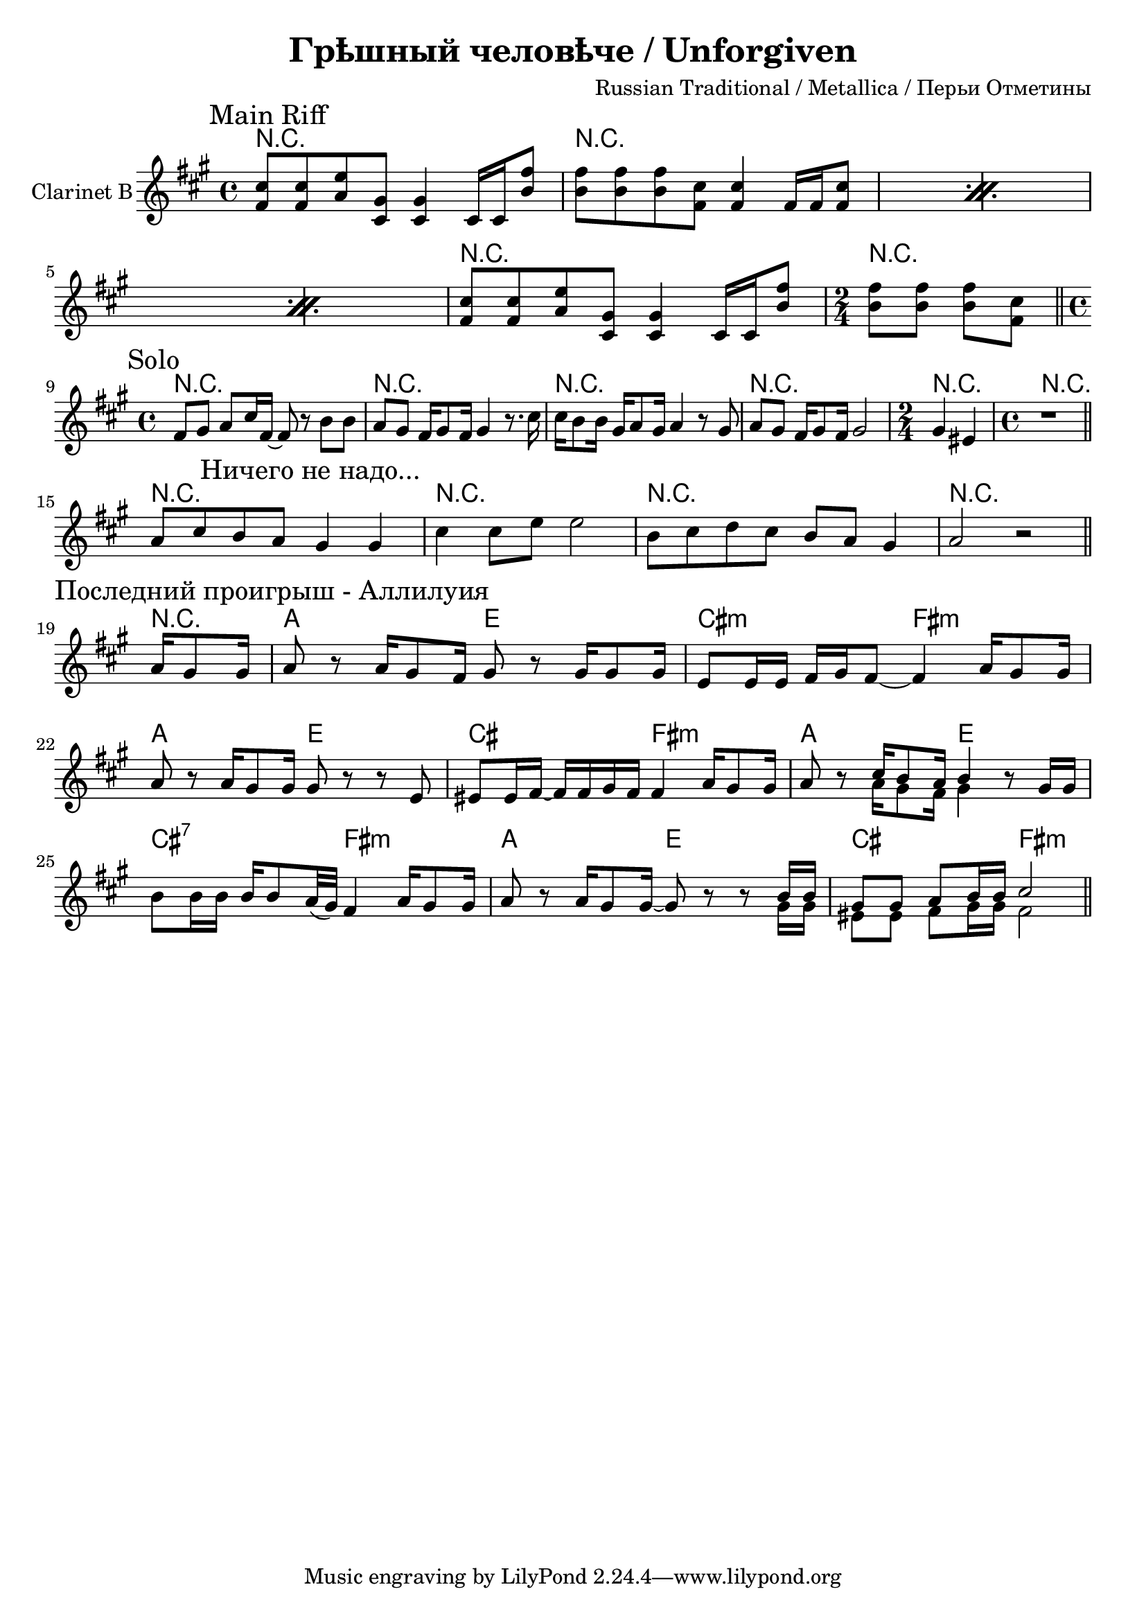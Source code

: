 \version "2.12.2"

\header{
  title="Грѣшный человѣче / Unforgiven"
  composer="Russian Traditional / Metallica / Перьи Отметины"
}

MainRiff = \relative c'{
    \mark \markup{\left-align "Main Riff"}
    \repeat percent 3 {
    <<
      {fis8 fis a cis, cis4 s8 b'8 | b8 b b fis fis4 s8 fis8 |}
      {b,8 b d fis, fis4 fis16 fis e'8 | e8 e e b b4 b16 b b8 |}
    >>
  }
  <<
      {fis'8 fis a cis, cis4 s8 b'8 |}
      {b,8 b d fis, fis4 fis16 fis e'8 |}
  >>
  \time 2/4
  <<
    {b'8 b b fis \bar "||"}
    {e8 e e b |}
  >>
  \time 4/4
}

MainRiffHarmony = \chordmode{
  \repeat percent 3 {r1 | r1 |}
  r1 | r2 |
}

Solo = \relative c'{
  \mark \markup{\left-align "Solo"}
  b8 cis d fis16 b,~ b8 r8 e8 e | d8 cis b16 cis8 b16 cis4 r8. fis16 |
  fis16 e8 e16 cis16 d8 cis16 d4 r8 cis | d8 cis b16 cis8 b16 cis2 |
  \time 2/4
  cis4 ais |
  \time 4/4
  r1 \bar "||"
}

SoloHarmony = \chordmode{
  r1 |r1 |r1 |r1 | r2 | r1 |
}


SinfulManTheme = \relative c'{
  d8 fis e d 
  \mark \markup{\left-align "Ничего не надо..."}
  cis4 cis | fis4 fis8 a a2 |
  e8 fis g fis e d cis4 | d2 r \bar "||"
}

SinfulManHarmony = \chordmode{r1 r1 r1 r1 }

LastRiff = \relative c'{
  \partial 4 {d16 cis8 cis16 |}
   \mark \markup{\left-align "Последний проигрыш - Аллилуия"}
   d8 r d16 cis8 b16 cis8 r cis16 cis8 cis16 | a8 a16 a b cis b8~ b4 d16 cis8 cis16 |
  d8 r d16 cis8 cis16 cis8 r r a | ais8 ais16 b~b b cis b  b4 d16 cis8 cis16 | 
  d8 r <<{fis16 e8 d16 e4}\\{d16 cis8 b16 cis4}>> r8 cis16 cis | e8 e16 e e e8 d32(cis) b4 d16 cis8 cis16 |
  d8 r d16 cis8 cis16~ cis8 r r <<{e16 e | cis8 cis d e16 e fis2}\\{cis16 cis | ais8 ais b cis16 cis b2}>>  \bar "||"
}

LastRiffHarmony = \chordmode{
  \partial 4{r4|}
  d2 a | fis:m b:m| 
  d2 a | fis b:m| 
  d2 a | fis:7 b:m| 
  d2 a | fis b:m| 
}

<<
  \new ChordNames{\transpose a e{
    \MainRiffHarmony
    \SoloHarmony
    \SinfulManHarmony
    \LastRiffHarmony
  }}
  \new Staff{\transpose a e' {
    \set Staff.instrumentName = "Clarinet B"
    \clef treble \time 4/4 \key b \minor
    \MainRiff 
    \break
    % <<{\transpose c c'{\Solo}}\\{\Solo}>>
    \Solo
    \break
    \SinfulManTheme
    \break
    \LastRiff
  }}
>>
